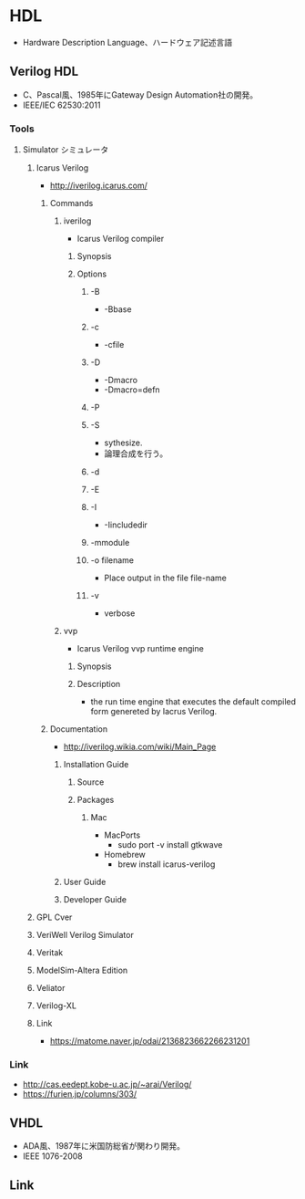 * HDL
- Hardware Description Language、ハードウェア記述言語
** Verilog HDL
- C、Pascal風、1985年にGateway Design Automation社の開発。
- IEEE/IEC 62530:2011
*** Tools
**** Simulator シミュレータ
***** Icarus Verilog
- http://iverilog.icarus.com/
****** Commands
******* iverilog
- Icarus Verilog compiler
******** Synopsis
******** Options
********* -B
- -Bbase
********* -c
- -cfile
********* -D
- -Dmacro
- -Dmacro=defn
********* -P
********* -S
- sythesize.
- 論理合成を行う。
********* -d
********* -E
********* -I
- -Iincludedir
********* -mmodule
********* -o filename
- Place output in the file file-name
********* -v
- verbose
******* vvp
- Icarus Verilog vvp runtime engine
******** Synopsis
******** Description
- the run time engine that executes the default compiled form genereted by Iacrus Verilog.
****** Documentation
- http://iverilog.wikia.com/wiki/Main_Page
******* Installation Guide
******** Source
******** Packages
********* Mac
- MacPorts
  - sudo port -v install gtkwave
- Homebrew
  - brew install icarus-verilog
******* User Guide
******* Developer Guide
***** GPL Cver
***** VeriWell Verilog Simulator
***** Veritak
***** ModelSim-Altera Edition
***** Veliator
***** Verilog-XL
***** Link
- https://matome.naver.jp/odai/2136823662266231201
*** Link
- http://cas.eedept.kobe-u.ac.jp/~arai/Verilog/
- https://furien.jp/columns/303/
** VHDL
- ADA風、1987年に米国防総省が関わり開発。
- IEEE 1076-2008
** Link
